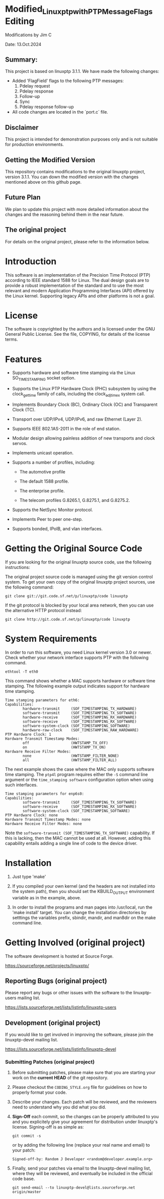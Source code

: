 * Modified_Linuxptp_with_PTP_Message_Flags Editing

Modifications by Jim C

Date:  13.Oct.2024  

** Summary:  
This project is based on linuxptp 3.1.1. We have made the following changes:
- Added 'FlagField' flags to the following PTP messages:
  1. Pdelay request
  2. Pdelay response
  3. Follow-up
  4. Sync
  5. Pdelay response follow-up
- All code changes are located in the `port.c` file.

** Disclaimer
This project is intended for demonstration purposes only and is not suitable for production environments.

** Getting the Modified Version
This repository contains modifications to the original linuxptp project, version 3.1.1. You can down the modified version with the changes mentioned above on this github page.

** Future Plan
We plan to update this project with more detailed information about the changes and the reasoning behind them in the near future.

** The original project
For details on the original project, please refer to the information below.


* Introduction

  This software is an implementation of the Precision Time Protocol
  (PTP) according to IEEE standard 1588 for Linux. The dual design
  goals are to provide a robust implementation of the standard and to
  use the most relevant and modern Application Programming Interfaces
  (API) offered by the Linux kernel. Supporting legacy APIs and other
  platforms is not a goal.

* License

  The software is copyrighted by the authors and is licensed under the
  GNU General Public License. See the file, COPYING, for details of
  the license terms.

* Features

  - Supports hardware and software time stamping via the Linux
    SO_TIMESTAMPING socket option.

  - Supports the Linux PTP Hardware Clock (PHC) subsystem by using the
    clock_gettime family of calls, including the clock_adjtimex system
    call.

  - Implements Boundary Clock (BC), Ordinary Clock (OC) and
    Transparent Clock (TC).

  - Transport over UDP/IPv4, UDP/IPv6, and raw Ethernet (Layer 2).

  - Supports IEEE 802.1AS-2011 in the role of end station.

  - Modular design allowing painless addition of new transports and
    clock servos.

  - Implements unicast operation.

  - Supports a number of profiles, including:

    - The automotive profile

    - The default 1588 profile.

    - The enterprise profile.

    - The telecom profiles G.8265.1, G.8275.1, and G.8275.2.

  - Supports the NetSync Monitor protocol.

  - Implements Peer to peer one-step.

  - Supports bonded, IPoIB, and vlan interfaces.


* Getting the Original Source Code

  If you are looking for the original linuxptp source code, use the following instructions:

  The original project source code is managed using the git version control system. 
  To get your own copy of the original linuxptp project sources, use the following command:


#+BEGIN_EXAMPLE
  git clone git://git.code.sf.net/p/linuxptp/code linuxptp
#+END_EXAMPLE

  If the git protocol is blocked by your local area network, then you 
can use the alternative HTTP protocol instead:


#+BEGIN_EXAMPLE
  git clone http://git.code.sf.net/p/linuxptp/code linuxptp
#+END_EXAMPLE

* System Requirements

  In order to run this software, you need Linux kernel version 3.0 or
  newer.  Check whether your network interface supports PTP with the
  following command.

#+BEGIN_EXAMPLE
  ethtool -T eth0
#+END_EXAMPLE

  This command shows whether a MAC supports hardware or software time
  stamping.  The following example output indicates support for
  hardware time stamping.

#+BEGIN_EXAMPLE
Time stamping parameters for eth6:
Capabilities:
        hardware-transmit     (SOF_TIMESTAMPING_TX_HARDWARE)
        software-transmit     (SOF_TIMESTAMPING_TX_SOFTWARE)
        hardware-receive      (SOF_TIMESTAMPING_RX_HARDWARE)
        software-receive      (SOF_TIMESTAMPING_RX_SOFTWARE)
        software-system-clock (SOF_TIMESTAMPING_SOFTWARE)
        hardware-raw-clock    (SOF_TIMESTAMPING_RAW_HARDWARE)
PTP Hardware Clock: 1
Hardware Transmit Timestamp Modes:
        off                   (HWTSTAMP_TX_OFF)
        on                    (HWTSTAMP_TX_ON)
Hardware Receive Filter Modes:
        none                  (HWTSTAMP_FILTER_NONE)
        all                   (HWTSTAMP_FILTER_ALL)
#+END_EXAMPLE

  The next example shows the case where the MAC only supports software
  time stamping.  The ~ptp4l~ program requires either the ~-S~ command
  line argument or the ~time_stamping software~ configuration option
  when using such interfaces.

#+BEGIN_EXAMPLE
Time stamping parameters for enp6s0:
Capabilities:
        software-transmit     (SOF_TIMESTAMPING_TX_SOFTWARE)
        software-receive      (SOF_TIMESTAMPING_RX_SOFTWARE)
        software-system-clock (SOF_TIMESTAMPING_SOFTWARE)
PTP Hardware Clock: none
Hardware Transmit Timestamp Modes: none
Hardware Receive Filter Modes: none
#+END_EXAMPLE

  Note the ~software-transmit (SOF_TIMESTAMPING_TX_SOFTWARE)~
  capability.  If this is lacking, then the MAC cannot be used at
  all.  However, adding this capability entails adding a single line
  of code to the device driver.

* Installation

   1. Just type 'make'

   2. If you compiled your own kernel (and the headers are not
      installed into the system path), then you should set the
      KBUILD_OUTPUT environment variable as in the example, above.

   3. In order to install the programs and man pages into /usr/local,
      run the 'make install' target. You can change the installation
      directories by setttings the variables prefix, sbindir, mandir,
      and man8dir on the make command line.

* Getting Involved (original project)

  The software development is hosted at Source Forge.

  https://sourceforge.net/projects/linuxptp/

** Reporting Bugs (original project)

   Please report any bugs or other issues with the software to the
   linuxptp-users mailing list.

   https://lists.sourceforge.net/lists/listinfo/linuxptp-users

** Development (original project)

   If you would like to get involved in improving the software, please
   join the linuxptp-devel mailing list.

   https://lists.sourceforge.net/lists/listinfo/linuxptp-devel

*** Submitting Patches (original project)

   1. Before submitting patches, please make sure that you are starting
      your work on the *current HEAD* of the git repository.

   2. Please checkout the ~CODING_STYLE.org~ file for guidelines on how to
      properly format your code.

   3. Describe your changes. Each patch will be reviewed, and the reviewers
      need to understand why you did what you did.

   4. *Sign-Off* each commit, so the changes can be properly attributed to
      you and you explicitely give your agreement for distribution under
      linuxptp's license. Signing-off is as simple as:

      #+BEGIN_EXAMPLE
      git commit -s
      #+END_EXAMPLE

      or by adding the following line (replace your real name and email)
      to your patch:

      #+BEGIN_EXAMPLE
      Signed-off-by: Random J Developer <random@developer.example.org>
      #+END_EXAMPLE

   5. Finally, send your patches via email to the linuxptp-devel mailing
      list, where they will be reviewed, and eventually be included in the
      official code base.

      #+BEGIN_EXAMPLE
      git send-email --to linuxptp-devel@lists.sourceforge.net origin/master
      #+END_EXAMPLE


* Original Project Sponsors and Contributors

  The following section details contributions and acknowledgments from the original linuxptp project:


* Thanks

  Thanks to AudioScience Inc for sponsoring the 8021.AS support.

  - http://www.audioscience.com

  Thanks to Exablaze for donating an ExaNIC X10

  - http://exablaze.com/exanic-x10

  Thanks to Intel Corporation for donating four NICs, the 82574,
  82580, 82599, and the i210.

  - http://www.intel.com
  - http://e1000.sourceforge.net

  Thanks to Meinberg Funkuhren for donating a LANTIME M1000.

  - https://www.meinbergglobal.com

  Thanks to Moser Baer for sponsoring the Telecom Profiles and unicast
  support.

  - http://www.mobatime.com

  For testing I use an OTMC 100 grandmaster clock donated by OMICRON Lab.

  - http://www.omicron-lab.com/ptp


* Acknowledgments

I would like to express my gratitude to the linuxptp project and its entire development team for their hard work and dedication, which provided a strong and reliable foundation for this project. As this is my first attempt at an open-source project, I recognize that my modifications may not fully meet the community's standards. I welcome any feedback or suggestions for improvement and truly appreciate your understanding as I continue learning throughout this process. Thank you for your support!


